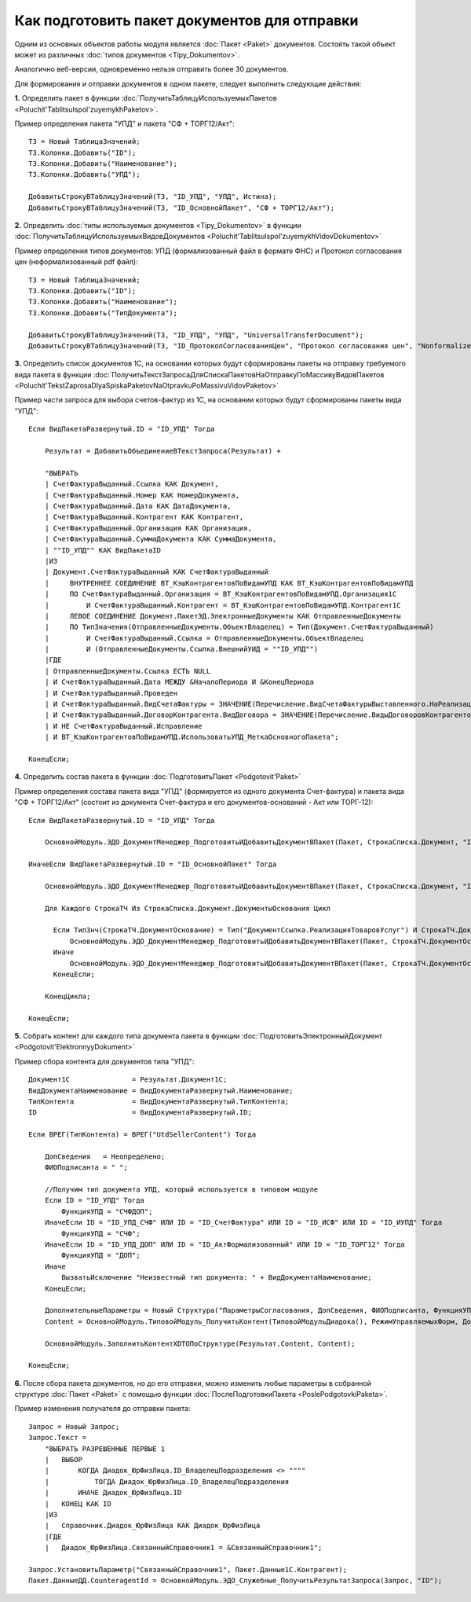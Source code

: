 
Как подготовить пакет документов для отправки
=============================================

Одним из основных объектов работы модуля является :doc:`Пакет <Paket>` документов. Состоять такой объект может из различных :doc:`типов документов <Tipy_Dokumentov>`.

Аналогично веб-версии, одновременно нельзя отправить более 30 документов.

Для формирования и отправки документов в одном пакете, следует выполнить следующие действия:

**1.** Определить пакет в функции :doc:`ПолучитьТаблицуИспользуемыхПакетов <Poluchit'TablitsuIspol'zuyemykhPaketov>`.

Пример определения пакета "УПД" и пакета "СФ + ТОРГ12/Акт":

::

      ТЗ = Новый ТаблицаЗначений;
      ТЗ.Колонки.Добавить("ID");
      ТЗ.Колонки.Добавить("Наименование");
      ТЗ.Колонки.Добавить("УПД");

      ДобавитьСтрокуВТаблицуЗначений(ТЗ, "ID_УПД", "УПД", Истина);
      ДобавитьСтрокуВТаблицуЗначений(ТЗ, "ID_ОсновнойПакет", "СФ + ТОРГ12/Акт");

**2.** Определить :doc:`типы используемых документов <Tipy_Dokumentov>` в функции :doc:`ПолучитьТаблицуИспользуемыхВидовДокументов <Poluchit'TablitsuIspol'zuyemykhVidovDokumentov>`

Пример определения типов документов: УПД (формализованный файл в формате ФНС) и Протокол согласования цен (неформализованный pdf файл):

::

      ТЗ = Новый ТаблицаЗначений;
      ТЗ.Колонки.Добавить("ID");
      ТЗ.Колонки.Добавить("Наименование");
      ТЗ.Колонки.Добавить("ТипДокумента");

      ДобавитьСтрокуВТаблицуЗначений(ТЗ, "ID_УПД", "УПД", "UniversalTransferDocument");
      ДобавитьСтрокуВТаблицуЗначений(ТЗ, "ID_ПротоколСогласованияЦен", "Протокол согласования цен", "Nonformalized"); // внешняя ПФ

**3.** Определить список документов 1С, на основании которых будут сформированы пакеты на отправку требуемого вида пакета в функции :doc:`ПолучитьТекстЗапросаДляСпискаПакетовНаОтправкуПоМассивуВидовПакетов <Poluchit'TekstZaprosaDlyaSpiskaPaketovNaOtpravkuPoMassivuVidovPaketov>`

Пример части запроса для выбора счетов-фактур из 1С, на основании которых будут сформированы пакеты вида "УПД":

::

      Если ВидПакетаРазвернутый.ID = "ID_УПД" Тогда

          Результат = ДобавитьОбъединениеВТекстЗапроса(Результат) +

          "ВЫБРАТЬ
          | СчетФактураВыданный.Ссылка КАК Документ,
          | СчетФактураВыданный.Номер КАК НомерДокумента,
          | СчетФактураВыданный.Дата КАК ДатаДокумента,
          | СчетФактураВыданный.Контрагент КАК Контрагент,
          | СчетФактураВыданный.Организация КАК Организация,
          | СчетФактураВыданный.СуммаДокумента КАК СуммаДокумента,
          | ""ID_УПД"" КАК ВидПакетаID
          |ИЗ
          | Документ.СчетФактураВыданный КАК СчетФактураВыданный
          |     ВНУТРЕННЕЕ СОЕДИНЕНИЕ ВТ_КэшКонтрагентовПоВидамУПД КАК ВТ_КэшКонтрагентовПоВидамУПД
          |     ПО СчетФактураВыданный.Организация = ВТ_КэшКонтрагентовПоВидамУПД.Организация1С
          |         И СчетФактураВыданный.Контрагент = ВТ_КэшКонтрагентовПоВидамУПД.Контрагент1С
          |     ЛЕВОЕ СОЕДИНЕНИЕ Документ.ПакетЭД.ЭлектронныеДокументы КАК ОтправленныеДокументы
          |     ПО ТипЗначения(ОтправленныеДокументы.ОбъектВладелец) = Тип(Документ.СчетФактураВыданный)
          |         И СчетФактураВыданный.Ссылка = ОтправленныеДокументы.ОбъектВладелец
          |         И (ОтправленныеДокументы.Ссылка.ВнешнийУИД = ""ID_УПД"")
          |ГДЕ
          | ОтправленныеДокументы.Ссылка ЕСТЬ NULL
          | И СчетФактураВыданный.Дата МЕЖДУ &НачалоПериода И &КонецПериода
          | И СчетФактураВыданный.Проведен
          | И СчетФактураВыданный.ВидСчетаФактуры = ЗНАЧЕНИЕ(Перечисление.ВидСчетаФактурыВыставленного.НаРеализацию)
          | И СчетФактураВыданный.ДоговорКонтрагента.ВидДоговора = ЗНАЧЕНИЕ(Перечисление.ВидыДоговоровКонтрагентов.СПокупателем)
          | И НЕ СчетФактураВыданный.Исправление
          | И ВТ_КэшКонтрагентовПоВидамУПД.ИспользоватьУПД_МеткаОсновногоПакета";

      КонецЕсли;

**4.** Определить состав пакета в функции :doc:`ПодготовитьПакет <Podgotovit'Paket>`

Пример определения состава пакета вида "УПД" (формируется из одного документа Счет-фактура) и пакета вида "СФ + ТОРГ12/Акт" (состоит из документа Счет-фактура и его документов-оснований - Акт или ТОРГ-12):

::

      Если ВидПакетаРазвернутый.ID = "ID_УПД" Тогда

          ОсновнойМодуль.ЭДО_ДокументМенеджер_ПодготовитьИДобавитьДокументВПакет(Пакет, СтрокаСписка.Документ, "ID_УПД");

      ИначеЕсли ВидПакетаРазвернутый.ID = "ID_ОсновнойПакет" Тогда

          ОсновнойМодуль.ЭДО_ДокументМенеджер_ПодготовитьИДобавитьДокументВПакет(Пакет, СтрокаСписка.Документ, "ID_СчетФактура");

          Для Каждого СтрокаТЧ Из СтрокаСписка.Документ.ДокументыОснования Цикл

            Если ТипЗнч(СтрокаТЧ.ДокументОснование) = Тип("ДокументСсылка.РеализацияТоваровУслуг") И СтрокаТЧ.ДокументОснование.Товары.Количество() > 0 Тогда
                ОсновнойМодуль.ЭДО_ДокументМенеджер_ПодготовитьИДобавитьДокументВПакет(Пакет, СтрокаТЧ.ДокументОснование, "ID_ТОРГ12");
            Иначе
                ОсновнойМодуль.ЭДО_ДокументМенеджер_ПодготовитьИДобавитьДокументВПакет(Пакет, СтрокаТЧ.ДокументОснование, "ID_АктФормализованный");
            КонецЕсли;

          КонецЦикла;

      КонецЕсли;

**5.** Собрать контент для каждого типа документа пакета в функции :doc:`ПодготовитьЭлектронныйДокумент <Podgotovit'ElektronnyyDokument>`

Пример сбора контента для документов типа "УПД":

::

      Документ1С               = Результат.Документ1С;
      ВидДокументаНаименование = ВидДокументаРазвернутый.Наименование;
      ТипКонтента              = ВидДокументаРазвернутый.ТипКонтента;
      ID                       = ВидДокументаРазвернутый.ID;

      Если ВРЕГ(ТипКонтента) = ВРЕГ("UtdSellerContent") Тогда

          ДопСведения   = Неопределено;
          ФИОПодписанта = " ";

          //Получим тип документа УПД, который используется в типовом модуле
          Если ID = "ID_УПД" Тогда
              ФункцияУПД = "СЧФДОП";
          ИначеЕсли ID = "ID_УПД_СЧФ" ИЛИ ID = "ID_СчетФактура" ИЛИ ID = "ID_ИСФ" ИЛИ ID = "ID_ИУПД" Тогда
              ФункцияУПД = "СЧФ";
          ИначеЕсли ID = "ID_УПД_ДОП" ИЛИ ID = "ID_АктФормализованный" ИЛИ ID = "ID_ТОРГ12" Тогда
              ФункцияУПД = "ДОП";
          Иначе
              ВызватьИсключение "Неизвестный тип документа: " + ВидДокументаНаименование;
          КонецЕсли;

          ДополнительныеПараметры = Новый Структура("ПараметрыСогласования, ДопСведения, ФИОПодписанта, ФункцияУПД", Неопределено, ДопСведения, ФИОПодписанта, ФункцияУПД);
          Content = ОсновнойМодуль.ТиповойМодуль_ПолучитьКонтент(ТиповойМодульДиадока(), РежимУправляемыхФорм, Документ1С, ТипКонтента, ДополнительныеПараметры);

          ОсновнойМодуль.ЗаполнитьКонтентXDTOПоСтруктуре(Результат.Content, Content);

      КонецЕсли;

**6.** После сбора пакета документов, но до его отправки, можно изменить любые параметры в собранной структуре :doc:`Пакет <Paket>` с помощью функции :doc:`ПослеПодготовкиПакета <PoslePodgotovkiPaketa>`.

Пример изменения получателя до отправки пакета:

::

    Запрос = Новый Запрос;
    Запрос.Текст =
        "ВЫБРАТЬ РАЗРЕШЕННЫЕ ПЕРВЫЕ 1
        |   ВЫБОР
        |       КОГДА Диадок_ЮрФизЛица.ID_ВладелецПодразделения <> """"
        |           ТОГДА Диадок_ЮрФизЛица.ID_ВладелецПодразделения
        |       ИНАЧЕ Диадок_ЮрФизЛица.ID
        |   КОНЕЦ КАК ID
        |ИЗ
        |   Справочник.Диадок_ЮрФизЛица КАК Диадок_ЮрФизЛица
        |ГДЕ
        |   Диадок_ЮрФизЛица.СвязанныйСправочник1 = &СвязанныйСправочник1";

    Запрос.УстановитьПараметр("СвязанныйСправочник1", Пакет.Данные1С.Контрагент);
    Пакет.ДанныеДД.CounteragentId = ОсновнойМодуль.ЭДО_Служебные_ПолучитьРезультатЗапроса(Запрос, "ID");

